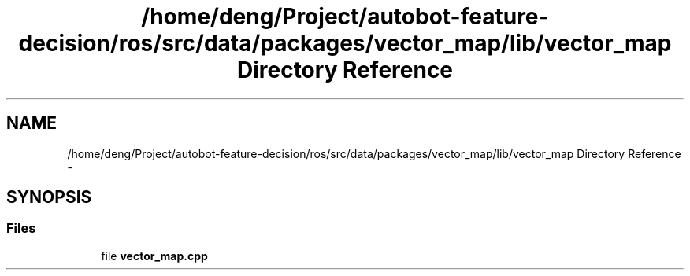 .TH "/home/deng/Project/autobot-feature-decision/ros/src/data/packages/vector_map/lib/vector_map Directory Reference" 3 "Fri May 22 2020" "Autoware_Doxygen" \" -*- nroff -*-
.ad l
.nh
.SH NAME
/home/deng/Project/autobot-feature-decision/ros/src/data/packages/vector_map/lib/vector_map Directory Reference \- 
.SH SYNOPSIS
.br
.PP
.SS "Files"

.in +1c
.ti -1c
.RI "file \fBvector_map\&.cpp\fP"
.br
.in -1c
